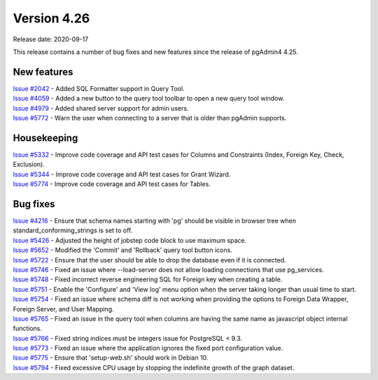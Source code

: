 ************
Version 4.26
************

Release date: 2020-09-17

This release contains a number of bug fixes and new features since the release of pgAdmin4 4.25.

New features
************

| `Issue #2042 <https://redmine.postgresql.org/issues/2042>`_ -  Added SQL Formatter support in Query Tool.
| `Issue #4059 <https://redmine.postgresql.org/issues/4059>`_ -  Added a new button to the query tool toolbar to open a new query tool window.
| `Issue #4979 <https://redmine.postgresql.org/issues/4979>`_ -  Added shared server support for admin users.
| `Issue #5772 <https://redmine.postgresql.org/issues/5772>`_ -  Warn the user when connecting to a server that is older than pgAdmin supports.

Housekeeping
************

| `Issue #5332 <https://redmine.postgresql.org/issues/5332>`_ -  Improve code coverage and API test cases for Columns and Constraints (Index, Foreign Key, Check, Exclusion).
| `Issue #5344 <https://redmine.postgresql.org/issues/5344>`_ -  Improve code coverage and API test cases for Grant Wizard.
| `Issue #5774 <https://redmine.postgresql.org/issues/5774>`_ -  Improve code coverage and API test cases for Tables.

Bug fixes
*********

| `Issue #4216 <https://redmine.postgresql.org/issues/4216>`_ -  Ensure that schema names starting with 'pg' should be visible in browser tree when standard_conforming_strings is set to off.
| `Issue #5426 <https://redmine.postgresql.org/issues/5426>`_ -  Adjusted the height of jobstep code block to use maximum space.
| `Issue #5652 <https://redmine.postgresql.org/issues/5652>`_ -  Modified the 'Commit' and 'Rollback' query tool button icons.
| `Issue #5722 <https://redmine.postgresql.org/issues/5722>`_ -  Ensure that the user should be able to drop the database even if it is connected.
| `Issue #5746 <https://redmine.postgresql.org/issues/5746>`_ -  Fixed an issue where --load-server does not allow loading connections that use pg_services.
| `Issue #5748 <https://redmine.postgresql.org/issues/5748>`_ -  Fixed incorrect reverse engineering SQL for Foreign key when creating a table.
| `Issue #5751 <https://redmine.postgresql.org/issues/5751>`_ -  Enable the 'Configure' and 'View log' menu option when the server taking longer than usual time to start.
| `Issue #5754 <https://redmine.postgresql.org/issues/5754>`_ -  Fixed an issue where schema diff is not working when providing the options to Foreign Data Wrapper, Foreign Server, and User Mapping.
| `Issue #5765 <https://redmine.postgresql.org/issues/5765>`_ -  Fixed an issue in the query tool when columns are having the same name as javascript object internal functions.
| `Issue #5766 <https://redmine.postgresql.org/issues/5766>`_ -  Fixed string indices must be integers issue for PostgreSQL < 9.3.
| `Issue #5773 <https://redmine.postgresql.org/issues/5773>`_ -  Fixed an issue where the application ignores the fixed port configuration value.
| `Issue #5775 <https://redmine.postgresql.org/issues/5775>`_ -  Ensure that 'setup-web.sh' should work in Debian 10.
| `Issue #5794 <https://redmine.postgresql.org/issues/5794>`_ -  Fixed excessive CPU usage by stopping the indefinite growth of the graph dataset.